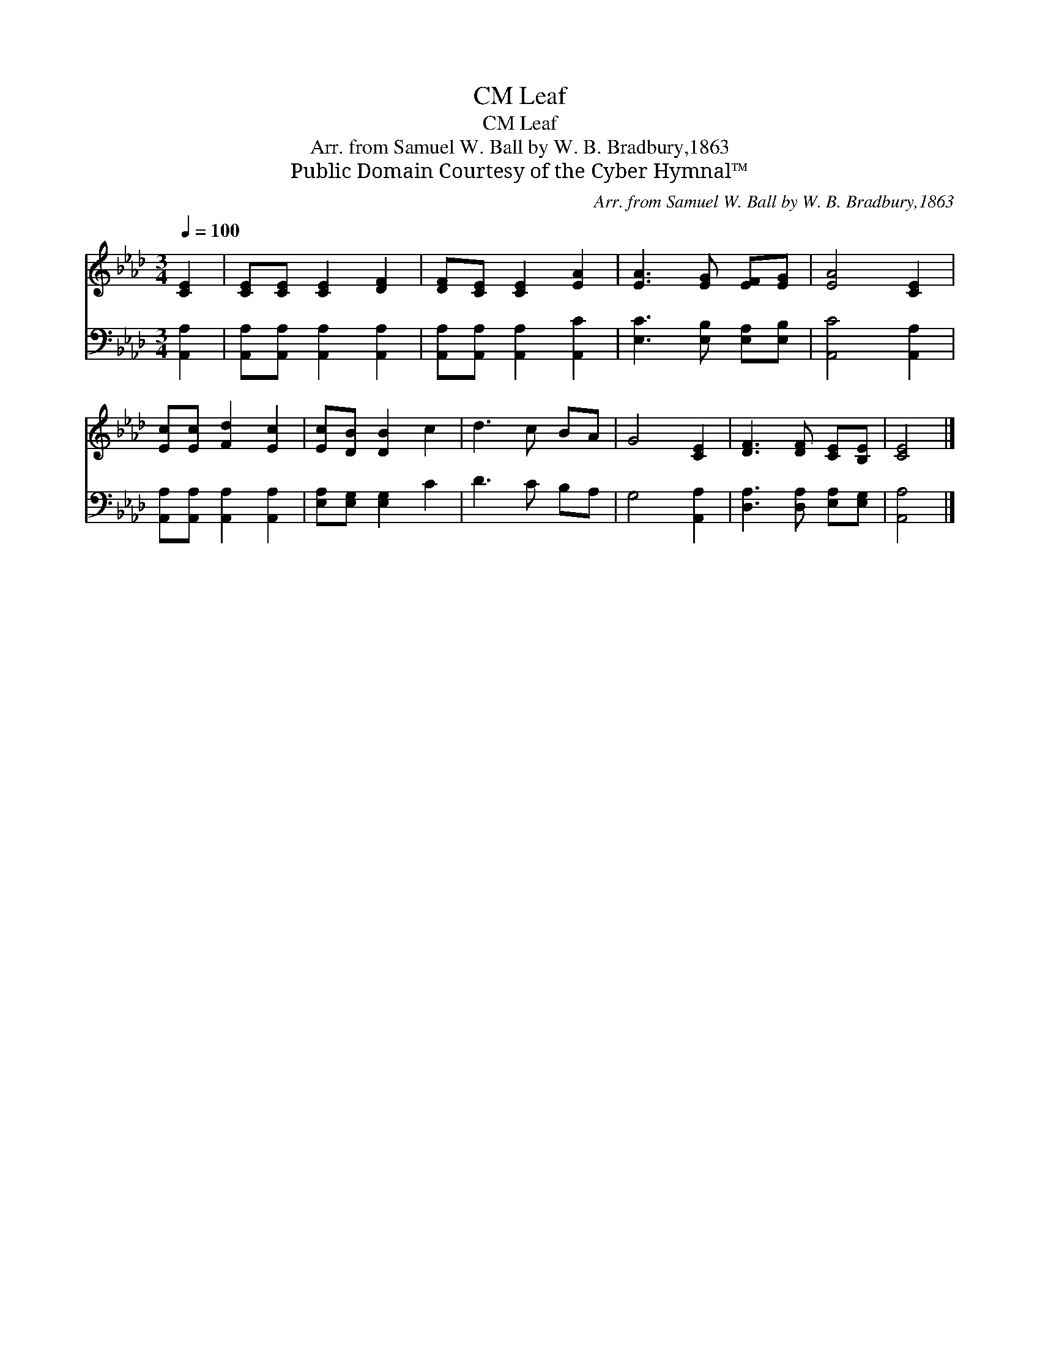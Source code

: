 X:1
T:Leaf, CM
T:Leaf, CM
T:Arr. from Samuel W. Ball by W. B. Bradbury,1863
T:Public Domain Courtesy of the Cyber Hymnal™
C:Arr. from Samuel W. Ball by W. B. Bradbury,1863
Z:Public Domain
Z:Courtesy of the Cyber Hymnal™
%%score 1 2
L:1/8
Q:1/4=100
M:3/4
K:Ab
V:1 treble 
V:2 bass 
V:1
 [CE]2 | [CE][CE] [CE]2 [DF]2 | [DF][CE] [CE]2 [EA]2 | [EA]3 [EG] [EF][EG] | [EA]4 [CE]2 | %5
 [Ec][Ec] [Fd]2 [Ec]2 | [Ec][DB] [DB]2 c2 | d3 c BA | G4 [CE]2 | [DF]3 [DF] [CE][B,E] | [CE]4 |] %11
V:2
 [A,,A,]2 | [A,,A,][A,,A,] [A,,A,]2 [A,,A,]2 | [A,,A,][A,,A,] [A,,A,]2 [A,,C]2 | %3
 [E,C]3 [E,B,] [E,A,][E,B,] | [A,,C]4 [A,,A,]2 | [A,,A,][A,,A,] [A,,A,]2 [A,,A,]2 | %6
 [E,A,][E,G,] [E,G,]2 C2 | D3 C B,A, | G,4 [A,,A,]2 | [D,A,]3 [D,A,] [E,A,][E,G,] | [A,,A,]4 |] %11

